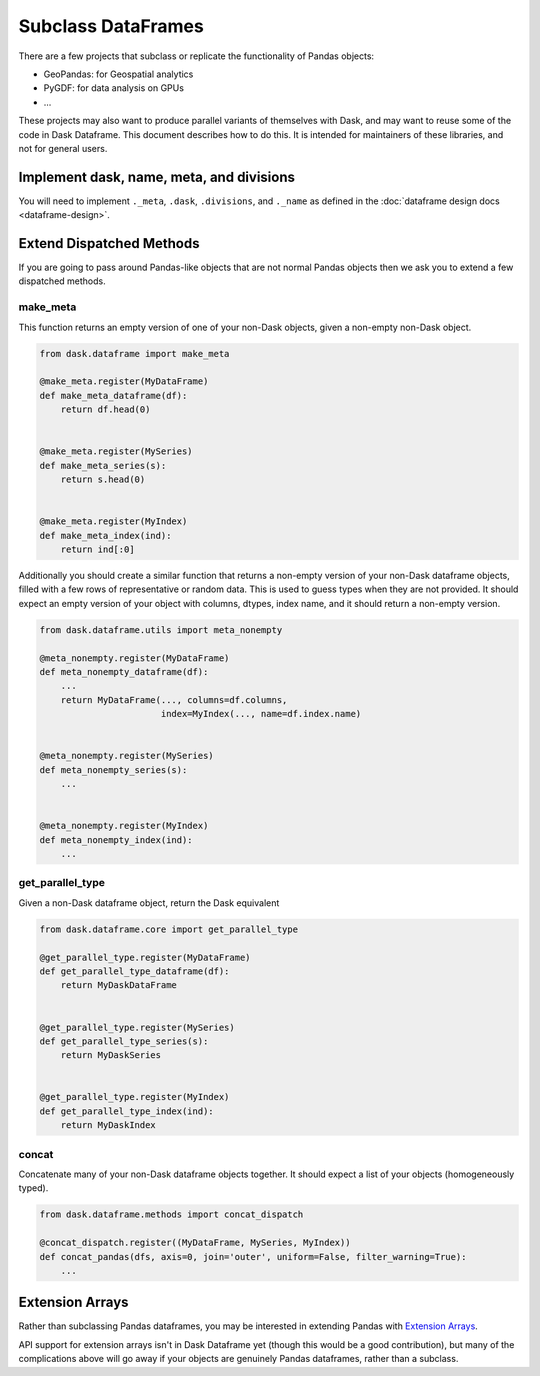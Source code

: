 Subclass DataFrames
===================

There are a few projects that subclass or replicate the functionality of Pandas
objects:

-  GeoPandas: for Geospatial analytics
-  PyGDF: for data analysis on GPUs
-  ...

These projects may also want to produce parallel variants of themselves with
Dask, and may want to reuse some of the code in Dask Dataframe.
This document describes how to do this.  It is intended for maintainers of
these libraries, and not for general users.


Implement dask, name, meta, and divisions
-----------------------------------------

You will need to implement ``._meta``, ``.dask``, ``.divisions``, and
``._name`` as defined in the :doc:`dataframe design docs <dataframe-design>`.


Extend Dispatched Methods
-------------------------

If you are going to pass around Pandas-like objects that are not normal Pandas
objects then we ask you to extend a few dispatched methods.

make_meta
~~~~~~~~~

This function returns an empty version of one of your non-Dask objects, given a
non-empty non-Dask object.

.. code-block:: python

   from dask.dataframe import make_meta

   @make_meta.register(MyDataFrame)
   def make_meta_dataframe(df):
       return df.head(0)


   @make_meta.register(MySeries)
   def make_meta_series(s):
       return s.head(0)


   @make_meta.register(MyIndex)
   def make_meta_index(ind):
       return ind[:0]


Additionally you should create a similar function that returns a non-empty
version of your non-Dask dataframe objects, filled with a few rows of
representative or random data.  This is used to guess types when they are not
provided.  It should expect an empty version of your object with columns,
dtypes, index name, and it should return a non-empty version.

.. code-block:: python

   from dask.dataframe.utils import meta_nonempty

   @meta_nonempty.register(MyDataFrame)
   def meta_nonempty_dataframe(df):
       ...
       return MyDataFrame(..., columns=df.columns,
                          index=MyIndex(..., name=df.index.name)


   @meta_nonempty.register(MySeries)
   def meta_nonempty_series(s):
       ...


   @meta_nonempty.register(MyIndex)
   def meta_nonempty_index(ind):
       ...


get_parallel_type
~~~~~~~~~~~~~~~~~

Given a non-Dask dataframe object, return the Dask equivalent

.. code-block:: python

   from dask.dataframe.core import get_parallel_type

   @get_parallel_type.register(MyDataFrame)
   def get_parallel_type_dataframe(df):
       return MyDaskDataFrame


   @get_parallel_type.register(MySeries)
   def get_parallel_type_series(s):
       return MyDaskSeries


   @get_parallel_type.register(MyIndex)
   def get_parallel_type_index(ind):
       return MyDaskIndex


concat
~~~~~~

Concatenate many of your non-Dask dataframe objects together.  It should expect
a list of your objects (homogeneously typed).

.. code-block:: python

   from dask.dataframe.methods import concat_dispatch

   @concat_dispatch.register((MyDataFrame, MySeries, MyIndex))
   def concat_pandas(dfs, axis=0, join='outer', uniform=False, filter_warning=True):
       ...


Extension Arrays
----------------

Rather than subclassing Pandas dataframes, you may be interested in extending
Pandas with `Extension Arrays <https://pandas.pydata.org/pandas-docs/stable/extending.html>`_.

API support for extension arrays isn't in Dask Dataframe yet (though this would
be a good contribution), but many of the complications above will go away if
your objects are genuinely Pandas dataframes, rather than a subclass.
